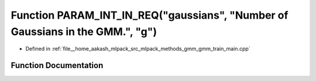 .. _exhale_function_gmm__train__main_8cpp_1a0997b3a22b3ea75c386206b1d26a1fe2:

Function PARAM_INT_IN_REQ("gaussians", "Number of Gaussians in the GMM.", "g")
==============================================================================

- Defined in :ref:`file__home_aakash_mlpack_src_mlpack_methods_gmm_gmm_train_main.cpp`


Function Documentation
----------------------


.. doxygenfunction:: PARAM_INT_IN_REQ("gaussians", "Number of Gaussians in the GMM.", "g")
